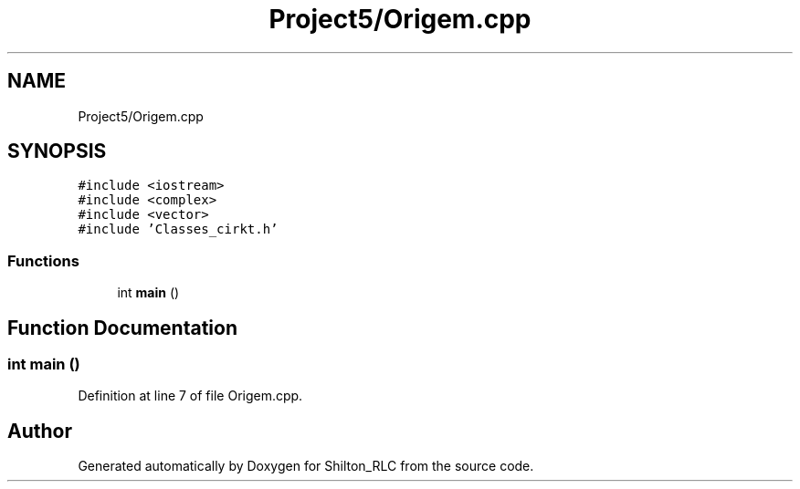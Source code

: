 .TH "Project5/Origem.cpp" 3 "Thu May 17 2018" "Version 1.0" "Shilton_RLC" \" -*- nroff -*-
.ad l
.nh
.SH NAME
Project5/Origem.cpp
.SH SYNOPSIS
.br
.PP
\fC#include <iostream>\fP
.br
\fC#include <complex>\fP
.br
\fC#include <vector>\fP
.br
\fC#include 'Classes_cirkt\&.h'\fP
.br

.SS "Functions"

.in +1c
.ti -1c
.RI "int \fBmain\fP ()"
.br
.in -1c
.SH "Function Documentation"
.PP 
.SS "int main ()"

.PP
Definition at line 7 of file Origem\&.cpp\&.
.SH "Author"
.PP 
Generated automatically by Doxygen for Shilton_RLC from the source code\&.
